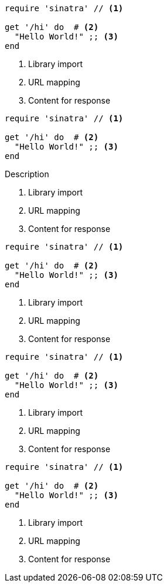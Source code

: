 // .basic
[source, ruby]
----
require 'sinatra' // <1>

get '/hi' do  # <2>
  "Hello World!" ;; <3>
end
----
<1> Library import
<2> URL mapping
<3> Content for response

// .with-title
[source, ruby]
----
require 'sinatra' // <1>

get '/hi' do  # <2>
  "Hello World!" ;; <3>
end
----
.Description
<1> Library import
<2> URL mapping
<3> Content for response

// .with-id-and-role
[source, ruby]
----
require 'sinatra' // <1>

get '/hi' do  # <2>
  "Hello World!" ;; <3>
end
----
[#call.sinatra]
<1> Library import
<2> URL mapping
<3> Content for response

// .icons-image
:icons:
[source, ruby]
----
require 'sinatra' // <1>

get '/hi' do  # <2>
  "Hello World!" ;; <3>
end
----
<1> Library import
<2> URL mapping
<3> Content for response

// .icons-font
:icons: font
[source, ruby]
----
require 'sinatra' // <1>

get '/hi' do  # <2>
  "Hello World!" ;; <3>
end
----
<1> Library import
<2> URL mapping
<3> Content for response
